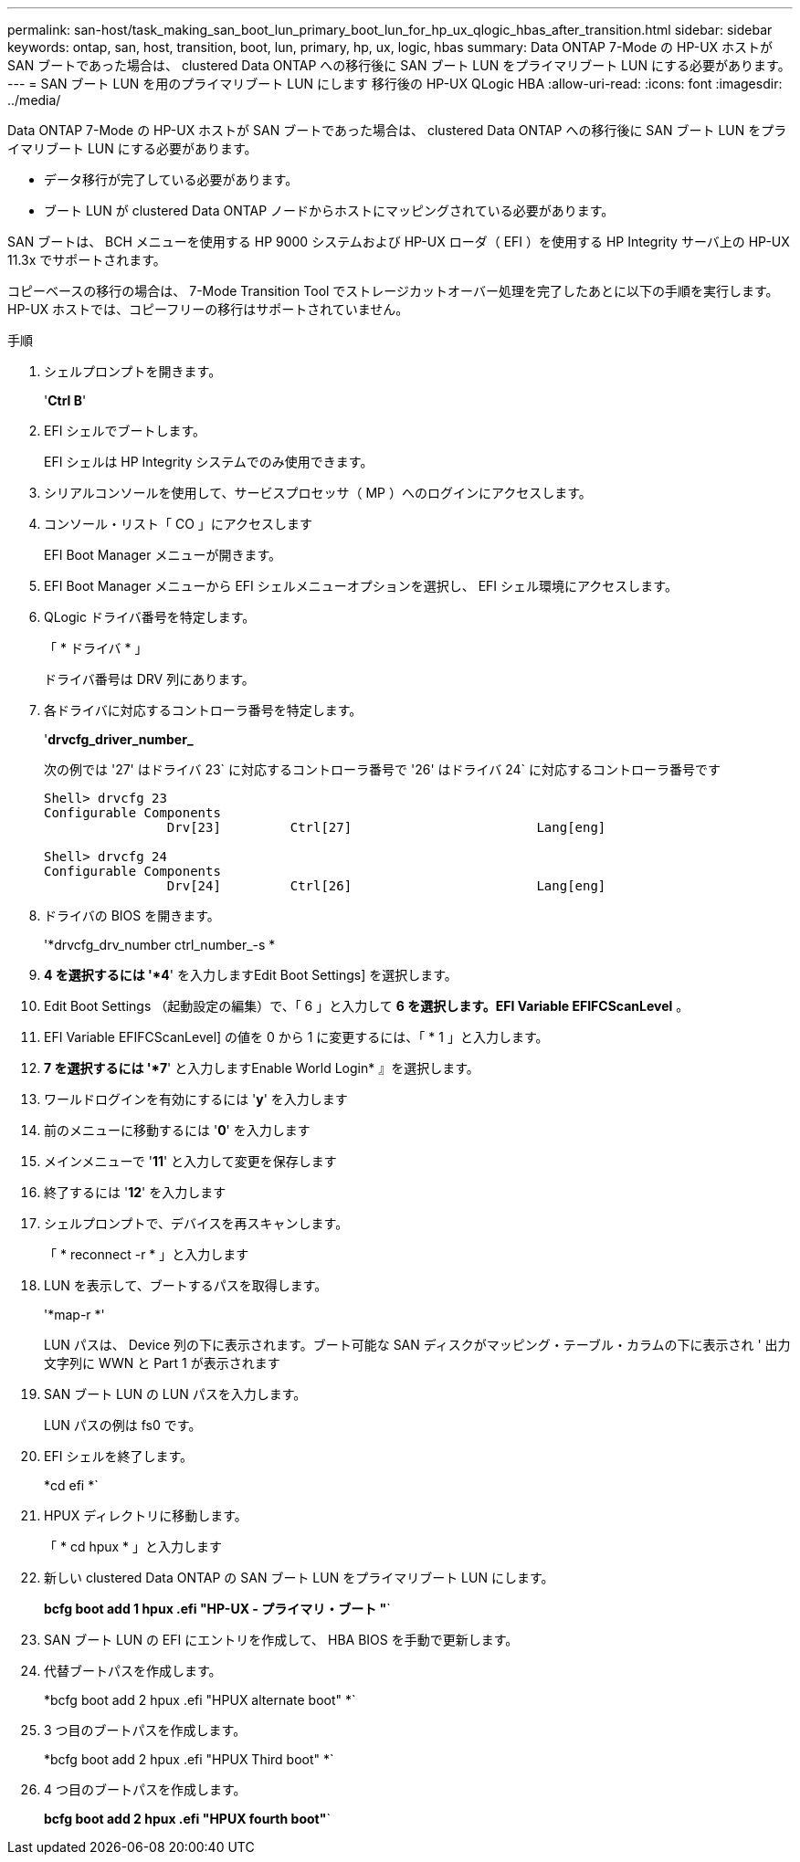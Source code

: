 ---
permalink: san-host/task_making_san_boot_lun_primary_boot_lun_for_hp_ux_qlogic_hbas_after_transition.html 
sidebar: sidebar 
keywords: ontap, san, host, transition, boot, lun, primary, hp, ux, logic, hbas 
summary: Data ONTAP 7-Mode の HP-UX ホストが SAN ブートであった場合は、 clustered Data ONTAP への移行後に SAN ブート LUN をプライマリブート LUN にする必要があります。 
---
= SAN ブート LUN を用のプライマリブート LUN にします 移行後の HP-UX QLogic HBA
:allow-uri-read: 
:icons: font
:imagesdir: ../media/


[role="lead"]
Data ONTAP 7-Mode の HP-UX ホストが SAN ブートであった場合は、 clustered Data ONTAP への移行後に SAN ブート LUN をプライマリブート LUN にする必要があります。

* データ移行が完了している必要があります。
* ブート LUN が clustered Data ONTAP ノードからホストにマッピングされている必要があります。


SAN ブートは、 BCH メニューを使用する HP 9000 システムおよび HP-UX ローダ（ EFI ）を使用する HP Integrity サーバ上の HP-UX 11.3x でサポートされます。

コピーベースの移行の場合は、 7-Mode Transition Tool でストレージカットオーバー処理を完了したあとに以下の手順を実行します。HP-UX ホストでは、コピーフリーの移行はサポートされていません。

.手順
. シェルプロンプトを開きます。
+
'*Ctrl B*'

. EFI シェルでブートします。
+
EFI シェルは HP Integrity システムでのみ使用できます。

. シリアルコンソールを使用して、サービスプロセッサ（ MP ）へのログインにアクセスします。
. コンソール・リスト「 CO 」にアクセスします
+
EFI Boot Manager メニューが開きます。

. EFI Boot Manager メニューから EFI シェルメニューオプションを選択し、 EFI シェル環境にアクセスします。
. QLogic ドライバ番号を特定します。
+
「 * ドライバ * 」

+
ドライバ番号は DRV 列にあります。

. 各ドライバに対応するコントローラ番号を特定します。
+
'*drvcfg_driver_number_*

+
次の例では '27' はドライバ 23` に対応するコントローラ番号で '26' はドライバ 24` に対応するコントローラ番号です

+
[listing]
----
Shell> drvcfg 23
Configurable Components
		Drv[23]		Ctrl[27]			Lang[eng]

Shell> drvcfg 24
Configurable Components
		Drv[24]		Ctrl[26]			Lang[eng]
----
. ドライバの BIOS を開きます。
+
'*drvcfg_drv_number ctrl_number_-s *

. *4 を選択するには '*4*' を入力しますEdit Boot Settings] を選択します。
. Edit Boot Settings （起動設定の編集）で、「 6 」と入力して *6 を選択します。EFI Variable EFIFCScanLevel* 。
. EFI Variable EFIFCScanLevel] の値を 0 から 1 に変更するには、「 * 1 」と入力します。
. *7 を選択するには '*7*' と入力しますEnable World Login* 』を選択します。
. ワールドログインを有効にするには '*y*' を入力します
. 前のメニューに移動するには '*0*' を入力します
. メインメニューで '*11*' と入力して変更を保存します
. 終了するには '*12*' を入力します
. シェルプロンプトで、デバイスを再スキャンします。
+
「 * reconnect -r * 」と入力します

. LUN を表示して、ブートするパスを取得します。
+
'*map-r *'

+
LUN パスは、 Device 列の下に表示されます。ブート可能な SAN ディスクがマッピング・テーブル・カラムの下に表示され ' 出力文字列に WWN と Part 1 が表示されます

. SAN ブート LUN の LUN パスを入力します。
+
LUN パスの例は fs0 です。

. EFI シェルを終了します。
+
*cd efi *`

. HPUX ディレクトリに移動します。
+
「 * cd hpux * 」と入力します

. 新しい clustered Data ONTAP の SAN ブート LUN をプライマリブート LUN にします。
+
*bcfg boot add 1 hpux .efi "HP-UX - プライマリ・ブート "*`

. SAN ブート LUN の EFI にエントリを作成して、 HBA BIOS を手動で更新します。
. 代替ブートパスを作成します。
+
*bcfg boot add 2 hpux .efi "HPUX alternate boot" *`

. 3 つ目のブートパスを作成します。
+
*bcfg boot add 2 hpux .efi "HPUX Third boot" *`

. 4 つ目のブートパスを作成します。
+
*bcfg boot add 2 hpux .efi "HPUX fourth boot"*`


